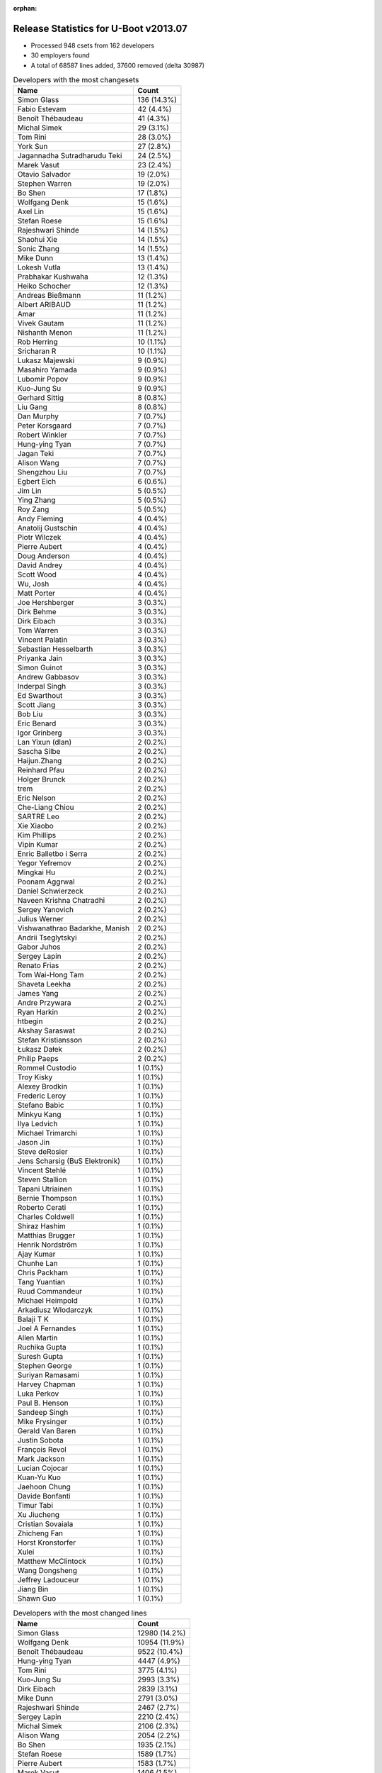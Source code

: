 :orphan:

Release Statistics for U-Boot v2013.07
======================================

* Processed 948 csets from 162 developers

* 30 employers found

* A total of 68587 lines added, 37600 removed (delta 30987)

.. table:: Developers with the most changesets
   :widths: auto

   ================================  =====
   Name                              Count
   ================================  =====
   Simon Glass                       136 (14.3%)
   Fabio Estevam                     42 (4.4%)
   Benoît Thébaudeau                 41 (4.3%)
   Michal Simek                      29 (3.1%)
   Tom Rini                          28 (3.0%)
   York Sun                          27 (2.8%)
   Jagannadha Sutradharudu Teki      24 (2.5%)
   Marek Vasut                       23 (2.4%)
   Otavio Salvador                   19 (2.0%)
   Stephen Warren                    19 (2.0%)
   Bo Shen                           17 (1.8%)
   Wolfgang Denk                     15 (1.6%)
   Axel Lin                          15 (1.6%)
   Stefan Roese                      15 (1.6%)
   Rajeshwari Shinde                 14 (1.5%)
   Shaohui Xie                       14 (1.5%)
   Sonic Zhang                       14 (1.5%)
   Mike Dunn                         13 (1.4%)
   Lokesh Vutla                      13 (1.4%)
   Prabhakar Kushwaha                12 (1.3%)
   Heiko Schocher                    12 (1.3%)
   Andreas Bießmann                  11 (1.2%)
   Albert ARIBAUD                    11 (1.2%)
   Amar                              11 (1.2%)
   Vivek Gautam                      11 (1.2%)
   Nishanth Menon                    11 (1.2%)
   Rob Herring                       10 (1.1%)
   Sricharan R                       10 (1.1%)
   Lukasz Majewski                   9 (0.9%)
   Masahiro Yamada                   9 (0.9%)
   Lubomir Popov                     9 (0.9%)
   Kuo-Jung Su                       9 (0.9%)
   Gerhard Sittig                    8 (0.8%)
   Liu Gang                          8 (0.8%)
   Dan Murphy                        7 (0.7%)
   Peter Korsgaard                   7 (0.7%)
   Robert Winkler                    7 (0.7%)
   Hung-ying Tyan                    7 (0.7%)
   Jagan Teki                        7 (0.7%)
   Alison Wang                       7 (0.7%)
   Shengzhou Liu                     7 (0.7%)
   Egbert Eich                       6 (0.6%)
   Jim Lin                           5 (0.5%)
   Ying Zhang                        5 (0.5%)
   Roy Zang                          5 (0.5%)
   Andy Fleming                      4 (0.4%)
   Anatolij Gustschin                4 (0.4%)
   Piotr Wilczek                     4 (0.4%)
   Pierre Aubert                     4 (0.4%)
   Doug Anderson                     4 (0.4%)
   David Andrey                      4 (0.4%)
   Scott Wood                        4 (0.4%)
   Wu, Josh                          4 (0.4%)
   Matt Porter                       4 (0.4%)
   Joe Hershberger                   3 (0.3%)
   Dirk Behme                        3 (0.3%)
   Dirk Eibach                       3 (0.3%)
   Tom Warren                        3 (0.3%)
   Vincent Palatin                   3 (0.3%)
   Sebastian Hesselbarth             3 (0.3%)
   Priyanka Jain                     3 (0.3%)
   Simon Guinot                      3 (0.3%)
   Andrew Gabbasov                   3 (0.3%)
   Inderpal Singh                    3 (0.3%)
   Ed Swarthout                      3 (0.3%)
   Scott Jiang                       3 (0.3%)
   Bob Liu                           3 (0.3%)
   Eric Benard                       3 (0.3%)
   Igor Grinberg                     3 (0.3%)
   Lan Yixun (dlan)                  2 (0.2%)
   Sascha Silbe                      2 (0.2%)
   Haijun.Zhang                      2 (0.2%)
   Reinhard Pfau                     2 (0.2%)
   Holger Brunck                     2 (0.2%)
   trem                              2 (0.2%)
   Eric Nelson                       2 (0.2%)
   Che-Liang Chiou                   2 (0.2%)
   SARTRE Leo                        2 (0.2%)
   Xie Xiaobo                        2 (0.2%)
   Kim Phillips                      2 (0.2%)
   Vipin Kumar                       2 (0.2%)
   Enric Balletbo i Serra            2 (0.2%)
   Yegor Yefremov                    2 (0.2%)
   Mingkai Hu                        2 (0.2%)
   Poonam Aggrwal                    2 (0.2%)
   Daniel Schwierzeck                2 (0.2%)
   Naveen Krishna Chatradhi          2 (0.2%)
   Sergey Yanovich                   2 (0.2%)
   Julius Werner                     2 (0.2%)
   Vishwanathrao Badarkhe, Manish    2 (0.2%)
   Andrii Tseglytskyi                2 (0.2%)
   Gabor Juhos                       2 (0.2%)
   Sergey Lapin                      2 (0.2%)
   Renato Frias                      2 (0.2%)
   Tom Wai-Hong Tam                  2 (0.2%)
   Shaveta Leekha                    2 (0.2%)
   James Yang                        2 (0.2%)
   Andre Przywara                    2 (0.2%)
   Ryan Harkin                       2 (0.2%)
   htbegin                           2 (0.2%)
   Akshay Saraswat                   2 (0.2%)
   Stefan Kristiansson               2 (0.2%)
   Łukasz Dałek                      2 (0.2%)
   Philip Paeps                      2 (0.2%)
   Rommel Custodio                   1 (0.1%)
   Troy Kisky                        1 (0.1%)
   Alexey Brodkin                    1 (0.1%)
   Frederic Leroy                    1 (0.1%)
   Stefano Babic                     1 (0.1%)
   Minkyu Kang                       1 (0.1%)
   Ilya Ledvich                      1 (0.1%)
   Michael Trimarchi                 1 (0.1%)
   Jason Jin                         1 (0.1%)
   Steve deRosier                    1 (0.1%)
   Jens Scharsig (BuS Elektronik)    1 (0.1%)
   Vincent Stehlé                    1 (0.1%)
   Steven Stallion                   1 (0.1%)
   Tapani Utriainen                  1 (0.1%)
   Bernie Thompson                   1 (0.1%)
   Roberto Cerati                    1 (0.1%)
   Charles Coldwell                  1 (0.1%)
   Shiraz Hashim                     1 (0.1%)
   Matthias Brugger                  1 (0.1%)
   Henrik Nordström                  1 (0.1%)
   Ajay Kumar                        1 (0.1%)
   Chunhe Lan                        1 (0.1%)
   Chris Packham                     1 (0.1%)
   Tang Yuantian                     1 (0.1%)
   Ruud Commandeur                   1 (0.1%)
   Michael Heimpold                  1 (0.1%)
   Arkadiusz Wlodarczyk              1 (0.1%)
   Balaji T K                        1 (0.1%)
   Joel A Fernandes                  1 (0.1%)
   Allen Martin                      1 (0.1%)
   Ruchika Gupta                     1 (0.1%)
   Suresh Gupta                      1 (0.1%)
   Stephen George                    1 (0.1%)
   Suriyan Ramasami                  1 (0.1%)
   Harvey Chapman                    1 (0.1%)
   Luka Perkov                       1 (0.1%)
   Paul B. Henson                    1 (0.1%)
   Sandeep Singh                     1 (0.1%)
   Mike Frysinger                    1 (0.1%)
   Gerald Van Baren                  1 (0.1%)
   Justin Sobota                     1 (0.1%)
   François Revol                    1 (0.1%)
   Mark Jackson                      1 (0.1%)
   Lucian Cojocar                    1 (0.1%)
   Kuan-Yu Kuo                       1 (0.1%)
   Jaehoon Chung                     1 (0.1%)
   Davide Bonfanti                   1 (0.1%)
   Timur Tabi                        1 (0.1%)
   Xu Jiucheng                       1 (0.1%)
   Cristian Sovaiala                 1 (0.1%)
   Zhicheng Fan                      1 (0.1%)
   Horst Kronstorfer                 1 (0.1%)
   Xulei                             1 (0.1%)
   Matthew McClintock                1 (0.1%)
   Wang Dongsheng                    1 (0.1%)
   Jeffrey Ladouceur                 1 (0.1%)
   Jiang Bin                         1 (0.1%)
   Shawn Guo                         1 (0.1%)
   ================================  =====


.. table:: Developers with the most changed lines
   :widths: auto

   ================================  =====
   Name                              Count
   ================================  =====
   Simon Glass                       12980 (14.2%)
   Wolfgang Denk                     10954 (11.9%)
   Benoît Thébaudeau                 9522 (10.4%)
   Hung-ying Tyan                    4447 (4.9%)
   Tom Rini                          3775 (4.1%)
   Kuo-Jung Su                       2993 (3.3%)
   Dirk Eibach                       2839 (3.1%)
   Mike Dunn                         2791 (3.0%)
   Rajeshwari Shinde                 2467 (2.7%)
   Sergey Lapin                      2210 (2.4%)
   Michal Simek                      2106 (2.3%)
   Alison Wang                       2054 (2.2%)
   Bo Shen                           1935 (2.1%)
   Stefan Roese                      1589 (1.7%)
   Pierre Aubert                     1583 (1.7%)
   Marek Vasut                       1406 (1.5%)
   Albert ARIBAUD                    1341 (1.5%)
   Prabhakar Kushwaha                1219 (1.3%)
   York Sun                          1188 (1.3%)
   Sonic Zhang                       1134 (1.2%)
   Amar                              1106 (1.2%)
   Fabio Estevam                     1048 (1.1%)
   Roberto Cerati                    1004 (1.1%)
   Jim Lin                           956 (1.0%)
   Chunhe Lan                        851 (0.9%)
   Wu, Josh                          777 (0.8%)
   Enric Balletbo i Serra            697 (0.8%)
   Reinhard Pfau                     644 (0.7%)
   Suriyan Ramasami                  564 (0.6%)
   Lubomir Popov                     540 (0.6%)
   Henrik Nordström                  535 (0.6%)
   Sricharan R                       534 (0.6%)
   Vivek Gautam                      506 (0.6%)
   SARTRE Leo                        483 (0.5%)
   Lokesh Vutla                      481 (0.5%)
   Stephen Warren                    456 (0.5%)
   Sergey Yanovich                   456 (0.5%)
   Tom Wai-Hong Tam                  401 (0.4%)
   Shaohui Xie                       389 (0.4%)
   Matt Porter                       355 (0.4%)
   Otavio Salvador                   343 (0.4%)
   Shengzhou Liu                     338 (0.4%)
   Jagannadha Sutradharudu Teki      310 (0.3%)
   Heiko Schocher                    293 (0.3%)
   Matthew McClintock                284 (0.3%)
   Andreas Bießmann                  280 (0.3%)
   Andrii Tseglytskyi                272 (0.3%)
   Nishanth Menon                    271 (0.3%)
   Vishwanathrao Badarkhe, Manish    251 (0.3%)
   Simon Guinot                      236 (0.3%)
   Ryan Harkin                       232 (0.3%)
   Jagan Teki                        188 (0.2%)
   Inderpal Singh                    186 (0.2%)
   Egbert Eich                       172 (0.2%)
   Rob Herring                       159 (0.2%)
   Gabor Juhos                       158 (0.2%)
   Liu Gang                          150 (0.2%)
   Julius Werner                     148 (0.2%)
   Daniel Schwierzeck                147 (0.2%)
   Che-Liang Chiou                   140 (0.2%)
   Peter Korsgaard                   139 (0.2%)
   Mingkai Hu                        126 (0.1%)
   Poonam Aggrwal                    126 (0.1%)
   Michael Heimpold                  124 (0.1%)
   Sebastian Hesselbarth             122 (0.1%)
   Dan Murphy                        120 (0.1%)
   Roy Zang                          110 (0.1%)
   David Andrey                      110 (0.1%)
   Scott Jiang                       107 (0.1%)
   Vincent Palatin                   100 (0.1%)
   Yegor Yefremov                    100 (0.1%)
   Naveen Krishna Chatradhi          100 (0.1%)
   Robert Winkler                    97 (0.1%)
   Bob Liu                           96 (0.1%)
   Anatolij Gustschin                93 (0.1%)
   Frederic Leroy                    93 (0.1%)
   Axel Lin                          87 (0.1%)
   Masahiro Yamada                   80 (0.1%)
   Ying Zhang                        79 (0.1%)
   Paul B. Henson                    79 (0.1%)
   Scott Wood                        77 (0.1%)
   Andy Fleming                      69 (0.1%)
   Gerhard Sittig                    67 (0.1%)
   Doug Anderson                     64 (0.1%)
   Renato Frias                      63 (0.1%)
   Priyanka Jain                     54 (0.1%)
   Matthias Brugger                  53 (0.1%)
   Justin Sobota                     51 (0.1%)
   Piotr Wilczek                     49 (0.1%)
   Tom Warren                        49 (0.1%)
   Vipin Kumar                       48 (0.1%)
   Steven Stallion                   47 (0.1%)
   Zhicheng Fan                      47 (0.1%)
   Suresh Gupta                      44 (0.0%)
   Lukasz Majewski                   42 (0.0%)
   Andre Przywara                    41 (0.0%)
   Shaveta Leekha                    39 (0.0%)
   Minkyu Kang                       38 (0.0%)
   Ed Swarthout                      36 (0.0%)
   Sascha Silbe                      35 (0.0%)
   Harvey Chapman                    35 (0.0%)
   Eric Nelson                       34 (0.0%)
   Xie Xiaobo                        34 (0.0%)
   Michael Trimarchi                 33 (0.0%)
   Xu Jiucheng                       33 (0.0%)
   Cristian Sovaiala                 30 (0.0%)
   Xulei                             30 (0.0%)
   Eric Benard                       28 (0.0%)
   Charles Coldwell                  27 (0.0%)
   Andrew Gabbasov                   26 (0.0%)
   Igor Grinberg                     25 (0.0%)
   Chris Packham                     25 (0.0%)
   Dirk Behme                        24 (0.0%)
   Jiang Bin                         23 (0.0%)
   Balaji T K                        17 (0.0%)
   Ruchika Gupta                     17 (0.0%)
   Jeffrey Ladouceur                 17 (0.0%)
   Joe Hershberger                   16 (0.0%)
   James Yang                        13 (0.0%)
   Akshay Saraswat                   13 (0.0%)
   Arkadiusz Wlodarczyk              13 (0.0%)
   trem                              11 (0.0%)
   Mark Jackson                      11 (0.0%)
   Łukasz Dałek                      10 (0.0%)
   Horst Kronstorfer                 10 (0.0%)
   Tapani Utriainen                  9 (0.0%)
   Stephen George                    9 (0.0%)
   Vincent Stehlé                    8 (0.0%)
   Shiraz Hashim                     8 (0.0%)
   Sandeep Singh                     8 (0.0%)
   Kim Phillips                      7 (0.0%)
   Lan Yixun (dlan)                  6 (0.0%)
   Rommel Custodio                   6 (0.0%)
   Lucian Cojocar                    6 (0.0%)
   Kuan-Yu Kuo                       6 (0.0%)
   Jason Jin                         5 (0.0%)
   Ruud Commandeur                   5 (0.0%)
   Allen Martin                      5 (0.0%)
   Wang Dongsheng                    5 (0.0%)
   Holger Brunck                     4 (0.0%)
   Jaehoon Chung                     4 (0.0%)
   Davide Bonfanti                   4 (0.0%)
   Timur Tabi                        4 (0.0%)
   htbegin                           3 (0.0%)
   Stefan Kristiansson               3 (0.0%)
   Philip Paeps                      3 (0.0%)
   Bernie Thompson                   3 (0.0%)
   Gerald Van Baren                  3 (0.0%)
   Haijun.Zhang                      2 (0.0%)
   Jens Scharsig (BuS Elektronik)    2 (0.0%)
   Ajay Kumar                        2 (0.0%)
   Tang Yuantian                     2 (0.0%)
   Joel A Fernandes                  2 (0.0%)
   Luka Perkov                       2 (0.0%)
   Mike Frysinger                    2 (0.0%)
   Troy Kisky                        1 (0.0%)
   Alexey Brodkin                    1 (0.0%)
   Stefano Babic                     1 (0.0%)
   Ilya Ledvich                      1 (0.0%)
   Steve deRosier                    1 (0.0%)
   François Revol                    1 (0.0%)
   Shawn Guo                         1 (0.0%)
   ================================  =====


.. table:: Developers with the most lines removed
   :widths: auto

   ================================  =====
   Name                              Count
   ================================  =====
   Wolfgang Denk                     8294 (22.1%)
   Tom Rini                          3382 (9.0%)
   Albert ARIBAUD                    851 (2.3%)
   Rajeshwari Shinde                 763 (2.0%)
   Daniel Schwierzeck                144 (0.4%)
   Inderpal Singh                    104 (0.3%)
   Scott Jiang                       96 (0.3%)
   Andreas Bießmann                  46 (0.1%)
   Michael Trimarchi                 24 (0.1%)
   Ruchika Gupta                     17 (0.0%)
   Mark Jackson                      8 (0.0%)
   Anatolij Gustschin                7 (0.0%)
   Axel Lin                          7 (0.0%)
   Igor Grinberg                     7 (0.0%)
   Dirk Behme                        6 (0.0%)
   Kuan-Yu Kuo                       4 (0.0%)
   Balaji T K                        3 (0.0%)
   Gerhard Sittig                    2 (0.0%)
   Jaehoon Chung                     2 (0.0%)
   Alexey Brodkin                    1 (0.0%)
   Ilya Ledvich                      1 (0.0%)
   ================================  =====


.. table:: Developers with the most signoffs (total 347)
   :widths: auto

   ================================  =====
   Name                              Count
   ================================  =====
   Andy Fleming                      135 (38.9%)
   Minkyu Kang                       38 (11.0%)
   Simon Glass                       19 (5.5%)
   Andreas Bießmann                  14 (4.0%)
   Tom Warren                        11 (3.2%)
   Tom Rini                          9 (2.6%)
   Kyungmin Park                     8 (2.3%)
   Sonic Zhang                       8 (2.3%)
   Jagannadha Sutradharudu Teki      7 (2.0%)
   Lokesh Vutla                      6 (1.7%)
   Randall Spangler                  5 (1.4%)
   Roy Zang                          4 (1.2%)
   Stefan Roese                      4 (1.2%)
   Abhilash Kesavan                  3 (0.9%)
   Kumar Gala                        3 (0.9%)
   Vincent Palatin                   3 (0.9%)
   Vivek Gautam                      3 (0.9%)
   York Sun                          3 (0.9%)
   Michal Simek                      3 (0.9%)
   Rajeshwari Shinde                 2 (0.6%)
   Anatolij Gustschin                2 (0.6%)
   Gabe Black                        2 (0.6%)
   Ramneek Mehresh                   2 (0.6%)
   Hatim Ali                         2 (0.6%)
   TsiChung Liew                     2 (0.6%)
   Jerry Huang                       2 (0.6%)
   Vikas C Sajjan                    2 (0.6%)
   Scott Wood                        2 (0.6%)
   Andre Przywara                    2 (0.6%)
   Poonam Aggrwal                    2 (0.6%)
   Reinhard Pfau                     2 (0.6%)
   Amar                              2 (0.6%)
   Dirk Eibach                       2 (0.6%)
   Scott Jiang                       1 (0.3%)
   Balaji T K                        1 (0.3%)
   Jason Jin                         1 (0.3%)
   Troy Kisky                        1 (0.3%)
   Eric Jarrige                      1 (0.3%)
   Bill Richardson                   1 (0.3%)
   Louis Yung-Chieh Lo               1 (0.3%)
   Sean Paul                         1 (0.3%)
   Raffaele Recalcati                1 (0.3%)
   Richard Retanubun                 1 (0.3%)
   Peter Huewe                       1 (0.3%)
   Alim Akhtar                       1 (0.3%)
   Rajendra Nayak                    1 (0.3%)
   xulei                             1 (0.3%)
   Jiang Yutang                      1 (0.3%)
   Gerald Van Baren                  1 (0.3%)
   Bernie Thompson                   1 (0.3%)
   Tang Yuantian                     1 (0.3%)
   Timur Tabi                        1 (0.3%)
   Joe Hershberger                   1 (0.3%)
   Heiko Schocher                    1 (0.3%)
   Ed Swarthout                      1 (0.3%)
   Xie Xiaobo                        1 (0.3%)
   Vipin Kumar                       1 (0.3%)
   Doug Anderson                     1 (0.3%)
   Bob Liu                           1 (0.3%)
   Che-Liang Chiou                   1 (0.3%)
   Sricharan R                       1 (0.3%)
   Otavio Salvador                   1 (0.3%)
   Prabhakar Kushwaha                1 (0.3%)
   Stephen Warren                    1 (0.3%)
   Wu, Josh                          1 (0.3%)
   Bo Shen                           1 (0.3%)
   ================================  =====


.. table:: Developers with the most reviews (total 144)
   :widths: auto

   ================================  =====
   Name                              Count
   ================================  =====
   Tom Rini                          40 (27.8%)
   Marek Vasut                       19 (13.2%)
   Simon Glass                       17 (11.8%)
   Benoît Thébaudeau                 16 (11.1%)
   Jagannadha Sutradharudu Teki      10 (6.9%)
   Joe Hershberger                   8 (5.6%)
   Vadim Bendebury                   5 (3.5%)
   Otavio Salvador                   3 (2.1%)
   Stephen Warren                    3 (2.1%)
   Peter Korsgaard                   3 (2.1%)
   Che-Liang Chiou                   2 (1.4%)
   Stefan Reinauer                   2 (1.4%)
   Michael Spang                     2 (1.4%)
   Tom Wai-Hong Tam                  2 (1.4%)
   Fabio Estevam                     2 (1.4%)
   Vincent Palatin                   1 (0.7%)
   Michal Simek                      1 (0.7%)
   Gabe Black                        1 (0.7%)
   Vipin Kumar                       1 (0.7%)
   Sricharan R                       1 (0.7%)
   Albert ARIBAUD                    1 (0.7%)
   Luigi Semenzato                   1 (0.7%)
   Lukasz Majewski                   1 (0.7%)
   Sascha Silbe                      1 (0.7%)
   Michael Heimpold                  1 (0.7%)
   ================================  =====


.. table:: Developers with the most test credits (total 64)
   :widths: auto

   ================================  =====
   Name                              Count
   ================================  =====
   Simon Glass                       11 (17.2%)
   Lubomir Popov                     11 (17.2%)
   Jeroen Hofstee                    6 (9.4%)
   Stephen Warren                    5 (7.8%)
   Fabio Estevam                     4 (6.2%)
   Vincent Palatin                   3 (4.7%)
   Tom Rini                          2 (3.1%)
   Marek Vasut                       2 (3.1%)
   Tom Wai-Hong Tam                  2 (3.1%)
   Lukasz Majewski                   2 (3.1%)
   Andreas Bießmann                  2 (3.1%)
   Heiko Schocher                    2 (3.1%)
   Andy Voltz                        2 (3.1%)
   Nikita Kiryanov                   2 (3.1%)
   Stefan Roese                      1 (1.6%)
   Raffaele Recalcati                1 (1.6%)
   Alexandre Pereira da Silva        1 (1.6%)
   Matt Sealey                       1 (1.6%)
   Robert Nelson                     1 (1.6%)
   Arkadiusz Wlodarczyk              1 (1.6%)
   Robert Winkler                    1 (1.6%)
   Enric Balletbo i Serra            1 (1.6%)
   ================================  =====


.. table:: Developers who gave the most tested-by credits (total 64)
   :widths: auto

   ================================  =====
   Name                              Count
   ================================  =====
   Albert ARIBAUD                    16 (25.0%)
   Vincent Palatin                   4 (6.2%)
   Otavio Salvador                   4 (6.2%)
   Simon Glass                       3 (4.7%)
   Marek Vasut                       3 (4.7%)
   Axel Lin                          3 (4.7%)
   Hung-ying Tyan                    3 (4.7%)
   Fabio Estevam                     2 (3.1%)
   Andreas Bießmann                  2 (3.1%)
   Rajeshwari Shinde                 2 (3.1%)
   Igor Grinberg                     2 (3.1%)
   Rommel Custodio                   2 (3.1%)
   Jim Lin                           2 (3.1%)
   Lubomir Popov                     1 (1.6%)
   Stephen Warren                    1 (1.6%)
   Tom Rini                          1 (1.6%)
   Lukasz Majewski                   1 (1.6%)
   Heiko Schocher                    1 (1.6%)
   Arkadiusz Wlodarczyk              1 (1.6%)
   Benoît Thébaudeau                 1 (1.6%)
   Che-Liang Chiou                   1 (1.6%)
   Sascha Silbe                      1 (1.6%)
   Tom Warren                        1 (1.6%)
   Michael Trimarchi                 1 (1.6%)
   Masahiro Yamada                   1 (1.6%)
   Andrew Gabbasov                   1 (1.6%)
   Piotr Wilczek                     1 (1.6%)
   Matthias Brugger                  1 (1.6%)
   Roberto Cerati                    1 (1.6%)
   ================================  =====


.. table:: Developers with the most report credits (total 11)
   :widths: auto

   ================================  =====
   Name                              Count
   ================================  =====
   Albert ARIBAUD                    1 (9.1%)
   Lubomir Popov                     1 (9.1%)
   Tom Rini                          1 (9.1%)
   Dirk Behme                        1 (9.1%)
   Heinz Wrobel                      1 (9.1%)
   Jason Liu                         1 (9.1%)
   Ruchika Kharwar                   1 (9.1%)
   John Traill                       1 (9.1%)
   John Williams                     1 (9.1%)
   Tapani Utriainen                  1 (9.1%)
   Dan Murphy                        1 (9.1%)
   ================================  =====


.. table:: Developers who gave the most report credits (total 11)
   :widths: auto

   ================================  =====
   Name                              Count
   ================================  =====
   Fabio Estevam                     3 (27.3%)
   Dan Murphy                        1 (9.1%)
   Marek Vasut                       1 (9.1%)
   Andrew Gabbasov                   1 (9.1%)
   Michal Simek                      1 (9.1%)
   Lokesh Vutla                      1 (9.1%)
   Roy Zang                          1 (9.1%)
   Mark Jackson                      1 (9.1%)
   Nishanth Menon                    1 (9.1%)
   ================================  =====


.. table:: Top changeset contributors by employer
   :widths: auto

   ================================  =====
   Name                              Count
   ================================  =====
   Freescale                         171 (18.0%)
   (Unknown)                         167 (17.6%)
   Google, Inc.                      148 (15.6%)
   DENX Software Engineering         78 (8.2%)
   Samsung                           57 (6.0%)
   Texas Instruments                 52 (5.5%)
   ADVANSEE                          41 (4.3%)
   Xilinx                            37 (3.9%)
   Konsulko Group                    28 (3.0%)
   NVidia                            25 (2.6%)
   AMD                               23 (2.4%)
   Atmel                             21 (2.2%)
   O.S. Systems                      19 (2.0%)
   Analog Devices                    15 (1.6%)
   Boundary Devices                  10 (1.1%)
   Calxeda                           10 (1.1%)
   Socionext Inc.                    9 (0.9%)
   Linaro                            8 (0.8%)
   Novell                            6 (0.6%)
   Guntermann & Drunck               5 (0.5%)
   CompuLab                          4 (0.4%)
   National Instruments              3 (0.3%)
   ST Microelectronics               3 (0.3%)
   Keymile                           2 (0.2%)
   ACM                               1 (0.1%)
   Amarula Solutions                 1 (0.1%)
   BuS Elektronik                    1 (0.1%)
   Wind River                        1 (0.1%)
   Bosch                             1 (0.1%)
   Mercury IMC Ltd.                  1 (0.1%)
   ================================  =====


.. table:: Top lines changed by employer
   :widths: auto

   ================================  =====
   Name                              Count
   ================================  =====
   (Unknown)                         22131 (24.1%)
   DENX Software Engineering         14403 (15.7%)
   Google, Inc.                      13688 (14.9%)
   ADVANSEE                          9522 (10.4%)
   Freescale                         8594 (9.4%)
   Samsung                           4340 (4.7%)
   Konsulko Group                    3775 (4.1%)
   Guntermann & Drunck               3483 (3.8%)
   Atmel                             2712 (3.0%)
   Texas Instruments                 2354 (2.6%)
   AMD                               2010 (2.2%)
   NVidia                            1334 (1.5%)
   Analog Devices                    1136 (1.2%)
   Xilinx                            594 (0.6%)
   Linaro                            460 (0.5%)
   O.S. Systems                      343 (0.4%)
   Novell                            172 (0.2%)
   Calxeda                           159 (0.2%)
   Boundary Devices                  132 (0.1%)
   Socionext Inc.                    80 (0.1%)
   ACM                               79 (0.1%)
   ST Microelectronics               56 (0.1%)
   Amarula Solutions                 33 (0.0%)
   CompuLab                          26 (0.0%)
   Wind River                        23 (0.0%)
   National Instruments              16 (0.0%)
   Mercury IMC Ltd.                  11 (0.0%)
   Keymile                           4 (0.0%)
   Bosch                             3 (0.0%)
   BuS Elektronik                    2 (0.0%)
   ================================  =====


.. table:: Employers with the most signoffs (total 347)
   :widths: auto

   ================================  =====
   Name                              Count
   ================================  =====
   Freescale                         160 (46.1%)
   Samsung                           61 (17.6%)
   Google, Inc.                      30 (8.6%)
   (Unknown)                         26 (7.5%)
   Texas Instruments                 18 (5.2%)
   NVidia                            12 (3.5%)
   Xilinx                            10 (2.9%)
   Analog Devices                    9 (2.6%)
   DENX Software Engineering         7 (2.0%)
   Guntermann & Drunck               4 (1.2%)
   Atmel                             2 (0.6%)
   Linaro                            2 (0.6%)
   O.S. Systems                      1 (0.3%)
   Boundary Devices                  1 (0.3%)
   ST Microelectronics               1 (0.3%)
   National Instruments              1 (0.3%)
   Custom IDEAS                      1 (0.3%)
   RuggedCom                         1 (0.3%)
   ================================  =====


.. table:: Employers with the most hackers (total 165)
   :widths: auto

   ================================  =====
   Name                              Count
   ================================  =====
   (Unknown)                         57 (34.5%)
   Freescale                         35 (21.2%)
   Samsung                           11 (6.7%)
   Texas Instruments                 10 (6.1%)
   DENX Software Engineering         7 (4.2%)
   Google, Inc.                      6 (3.6%)
   NVidia                            4 (2.4%)
   Linaro                            4 (2.4%)
   Xilinx                            3 (1.8%)
   Boundary Devices                  3 (1.8%)
   Analog Devices                    2 (1.2%)
   Guntermann & Drunck               2 (1.2%)
   Atmel                             2 (1.2%)
   ST Microelectronics               2 (1.2%)
   CompuLab                          2 (1.2%)
   O.S. Systems                      1 (0.6%)
   National Instruments              1 (0.6%)
   ADVANSEE                          1 (0.6%)
   Konsulko Group                    1 (0.6%)
   AMD                               1 (0.6%)
   Novell                            1 (0.6%)
   Calxeda                           1 (0.6%)
   Socionext Inc.                    1 (0.6%)
   ACM                               1 (0.6%)
   Amarula Solutions                 1 (0.6%)
   Wind River                        1 (0.6%)
   Mercury IMC Ltd.                  1 (0.6%)
   Keymile                           1 (0.6%)
   Bosch                             1 (0.6%)
   BuS Elektronik                    1 (0.6%)
   ================================  =====
